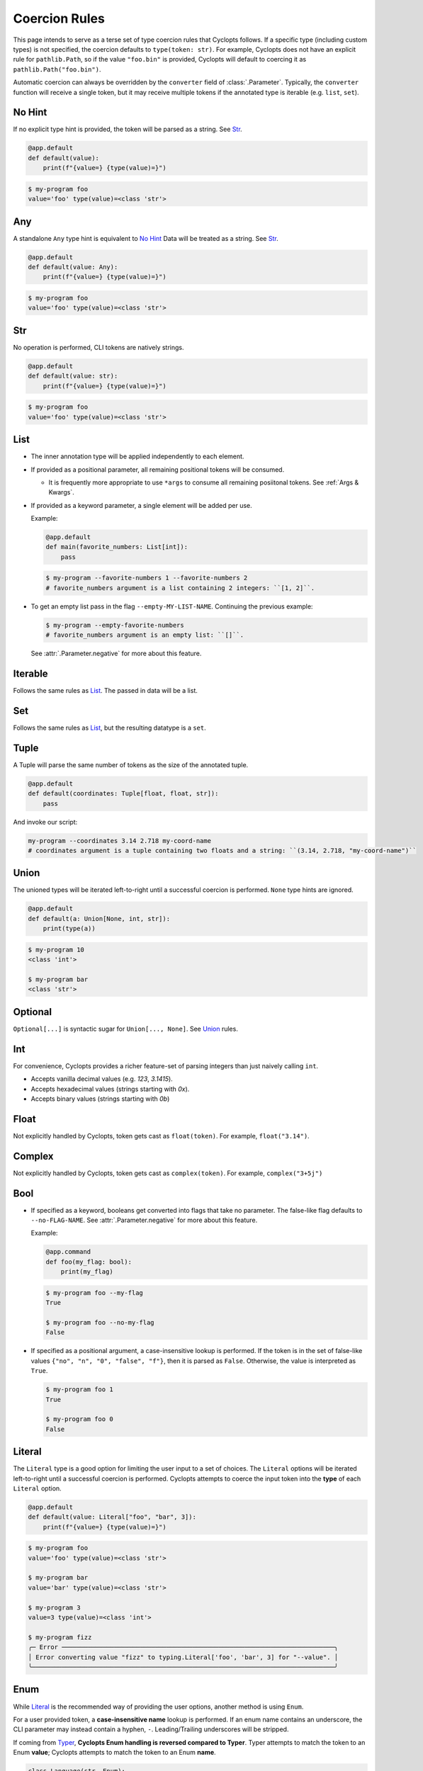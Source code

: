 .. _Coercion Rules:

==============
Coercion Rules
==============
This page intends to serve as a terse set of type coercion rules that Cyclopts follows.
If a specific type (including custom types) is not specified, the coercion defaults to ``type(token: str)``.
For example, Cyclopts does not have an explicit rule for ``pathlib.Path``, so if the value ``"foo.bin"`` is
provided, Cyclopts will default to coercing it as ``pathlib.Path("foo.bin")``.

Automatic coercion can always be overridden by the ``converter`` field of :class:`.Parameter`.
Typically, the ``converter`` function will receive a single token, but it may receive multiple tokens
if the annotated type is iterable (e.g. ``list``, ``set``).

*******
No Hint
*******
If no explicit type hint is provided, the token will be parsed as a string. See `Str`_.

.. code-block:: python

   @app.default
   def default(value):
       print(f"{value=} {type(value)=}")

.. code-block:: console

   $ my-program foo
   value='foo' type(value)=<class 'str'>


***
Any
***
A standalone ``Any`` type hint is equivalent to `No Hint`_
Data will be treated as a string. See `Str`_.

.. code-block:: python

   @app.default
   def default(value: Any):
       print(f"{value=} {type(value)=}")

.. code-block:: console

   $ my-program foo
   value='foo' type(value)=<class 'str'>

***
Str
***
No operation is performed, CLI tokens are natively strings.

.. code-block:: python

   @app.default
   def default(value: str):
       print(f"{value=} {type(value)=}")

.. code-block:: console

   $ my-program foo
   value='foo' type(value)=<class 'str'>

****
List
****
* The inner annotation type will be applied independently to each element.

* If provided as a positional parameter, all remaining positional tokens will be consumed.

  + It is frequently more appropriate to use ``*args`` to consume all remaining posiitonal tokens.
    See :ref:`Args & Kwargs`.

* If provided as a keyword parameter, a single element will be added per use.

  Example:

  .. code-block:: python

      @app.default
      def main(favorite_numbers: List[int]):
          pass

  .. code-block:: console

     $ my-program --favorite-numbers 1 --favorite-numbers 2
     # favorite_numbers argument is a list containing 2 integers: ``[1, 2]``.

* To get an empty list pass in the flag ``--empty-MY-LIST-NAME``.
  Continuing the previous example:

  .. code-block:: console

     $ my-program --empty-favorite-numbers
     # favorite_numbers argument is an empty list: ``[]``.

  See :attr:`.Parameter.negative` for more about this feature.


********
Iterable
********
Follows the same rules as `List`_. The passed in data will be a list.

***
Set
***
Follows the same rules as `List`_, but the resulting datatype is a ``set``.

*****
Tuple
*****
A Tuple will parse the same number of tokens as the size of the annotated tuple.

.. code-block:: python

  @app.default
  def default(coordinates: Tuple[float, float, str]):
      pass

And invoke our script:

.. code-block:: console

   my-program --coordinates 3.14 2.718 my-coord-name
   # coordinates argument is a tuple containing two floats and a string: ``(3.14, 2.718, "my-coord-name")``

.. _Coercion Rules - Union:

*****
Union
*****

The unioned types will be iterated left-to-right until a successful coercion is performed.
``None`` type hints are ignored.

.. code-block:: python

      @app.default
      def default(a: Union[None, int, str]):
          print(type(a))

.. code-block:: console

    $ my-program 10
    <class 'int'>

    $ my-program bar
    <class 'str'>


********
Optional
********
``Optional[...]`` is syntactic sugar for ``Union[..., None]``.  See Union_ rules.

***
Int
***
For convenience, Cyclopts provides a richer feature-set of parsing integers than just naively calling ``int``.

* Accepts vanilla decimal values (e.g. `123`, `3.1415`).
* Accepts hexadecimal values (strings starting with `0x`).
* Accepts binary values (strings starting with `0b`)

*****
Float
*****
Not explicitly handled by Cyclopts, token gets cast as ``float(token)``. For example, ``float("3.14")``.

*******
Complex
*******
Not explicitly handled by Cyclopts, token gets cast as ``complex(token)``. For example, ``complex("3+5j")``

****
Bool
****
* If specified as a keyword, booleans get converted into flags that take no parameter.
  The false-like flag defaults to ``--no-FLAG-NAME``.
  See :attr:`.Parameter.negative` for more about this feature.

  Example:

  .. code-block:: python

    @app.command
    def foo(my_flag: bool):
        print(my_flag)

  .. code-block:: console

      $ my-program foo --my-flag
      True

      $ my-program foo --no-my-flag
      False

* If specified as a positional argument, a case-insensitive lookup is performed.
  If the token is in the set of false-like values ``{"no", "n", "0", "false", "f"}``, then it is parsed as ``False``.
  Otherwise, the value is interpreted as ``True``.

  .. code-block:: console

      $ my-program foo 1
      True

      $ my-program foo 0
      False

.. _Coercion Rules - Literal:

*******
Literal
*******
The ``Literal`` type is a good option for limiting the user input to a set of choices.
The ``Literal`` options will be iterated left-to-right until a successful coercion is performed.
Cyclopts attempts to coerce the input token into the **type** of each ``Literal`` option.


.. code-block:: python

   @app.default
   def default(value: Literal["foo", "bar", 3]):
       print(f"{value=} {type(value)=}")

.. code-block:: console

   $ my-program foo
   value='foo' type(value)=<class 'str'>

   $ my-program bar
   value='bar' type(value)=<class 'str'>

   $ my-program 3
   value=3 type(value)=<class 'int'>

   $ my-program fizz
   ╭─ Error ─────────────────────────────────────────────────────────────────────────╮
   │ Error converting value "fizz" to typing.Literal['foo', 'bar', 3] for "--value". │
   ╰─────────────────────────────────────────────────────────────────────────────────╯


****
Enum
****
While `Literal`_ is the recommended way of providing the user options, another method is using ``Enum``.

For a user provided token, a **case-insensitive name** lookup is performed.
If an enum name contains an underscore, the CLI parameter may instead contain a hyphen, ``-``.
Leading/Trailing underscores will be stripped.

If coming from Typer_, **Cyclopts Enum handling is reversed compared to Typer**.
Typer attempts to match the token to an Enum **value**; Cyclopts attempts to match the token to an Enum **name**.


.. code-block:: python

   class Language(str, Enum):
       ENGLISH = "en"
       SPANISH = "es"
       GERMAN = "de"


   @app.default
   def default(language: Language = Language.ENGLISH):
       print(f"Using: {language}")

.. code-block:: console

   $ my-program english
   Using: Language.ENGLISH

   $ my-program german
   Using: Language.GERMAN

   $ my-program french
   ╭─ Error ────────────────────────────────────────────────────────────────╮
   │ Error converting value "french" to <enum 'Language'> for "--language". │
   ╰────────────────────────────────────────────────────────────────────────╯


.. _Typer: https://typer.tiangolo.com
